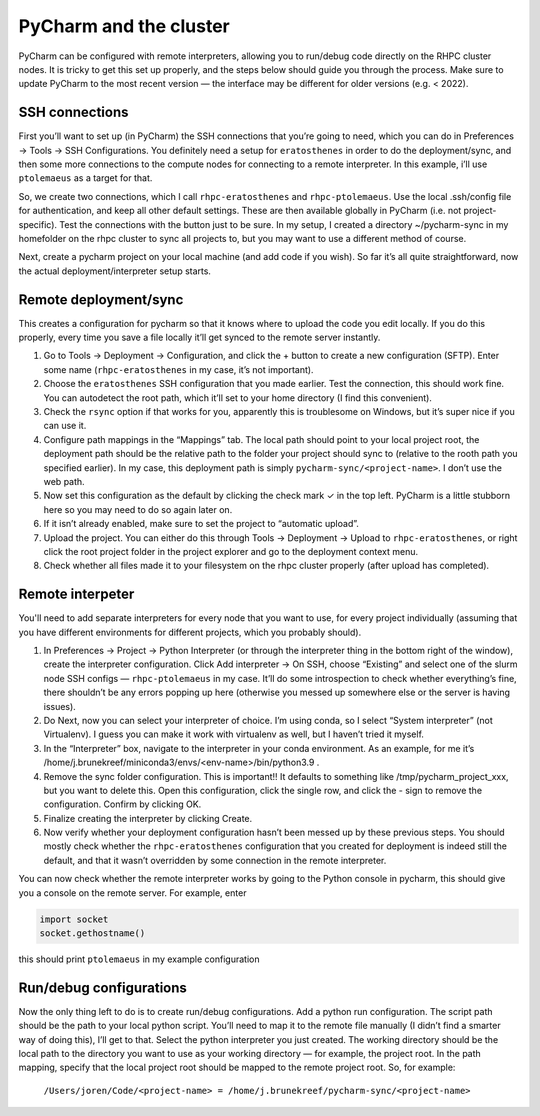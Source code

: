 =======================
PyCharm and the cluster
=======================

PyCharm can be configured with remote interpreters, allowing you to run/debug code directly on the RHPC cluster nodes. It is tricky to get this set up properly, and the steps below should guide you through the process. Make sure to update PyCharm to the most recent version — the interface may be different for older versions (e.g. < 2022). 


SSH connections
---------------

First you’ll want to set up (in PyCharm) the SSH connections that you’re going to need, which you can do in Preferences -> Tools -> SSH Configurations. You definitely need a setup for ``eratosthenes`` in order to do the deployment/sync, and then some more connections to the compute nodes for connecting to a remote interpreter. In this example, i’ll use ``ptolemaeus`` as a target for that.

So, we create two connections, which I call ``rhpc-eratosthenes`` and ``rhpc-ptolemaeus``.  Use the local .ssh/config file for authentication, and keep all other default settings. These are then available globally in PyCharm (i.e. not project-specific). Test the connections with the button just to be sure. In my setup, I created a directory ~/pycharm-sync in my homefolder on the rhpc cluster to sync all projects to, but you may want to use a different method of course.

Next, create a pycharm project on your local machine (and add code if you wish). So far it’s all quite straightforward, now the actual deployment/interpreter setup starts.

Remote deployment/sync
----------------------

This creates a configuration for pycharm so that it knows where to upload the code you edit locally.  If you do this properly, every time you save a file locally it’ll get synced to the remote server instantly.

#. Go to Tools -> Deployment -> Configuration, and click the + button to create a new configuration (SFTP). Enter some name (``rhpc-eratosthenes`` in my case, it’s not important).
#. Choose the ``eratosthenes`` SSH configuration that you made earlier. Test the connection, this should work fine. You can autodetect the root path, which it’ll set to your home directory (I find this convenient).
#. Check the ``rsync`` option if that works for you, apparently this is troublesome on Windows, but it’s super nice if you can use it.
#. Configure path mappings in the “Mappings” tab. The local path should point to your local project root, the deployment path should be the relative path to the folder your project should sync to (relative to the rooth path you specified earlier). In my case, this deployment path is simply ``pycharm-sync/<project-name>``. I don’t use the web path.
#. Now set this configuration as the default by clicking the check mark ✓ in the top left. PyCharm is a little stubborn here so you may need to do so again later on.
#. If it isn’t already enabled, make sure to set the project to “automatic upload”.
#. Upload the project. You can either do this through Tools -> Deployment -> Upload to ``rhpc-eratosthenes``, or right click the root project folder in the project explorer and go to the deployment context menu.
#. Check whether all files made it to your filesystem on the rhpc cluster properly (after upload has completed).

Remote interpeter
-----------------

You'll need to add separate interpreters for every node that you want to use, for every project individually (assuming that you have different environments for different projects, which you probably should).

#. In Preferences -> Project -> Python Interpreter (or through the interpreter thing in the bottom right of the window), create the interpreter configuration. Click Add interpreter -> On SSH, choose “Existing” and select one of the slurm node SSH configs — ``rhpc-ptolemaeus`` in my case. It’ll do some introspection to check whether everything’s fine, there shouldn’t be any errors popping up here (otherwise you messed up somewhere else or the server is having issues).
#. Do Next, now you can select your interpreter of choice. I’m using conda, so I select “System interpreter” (not Virtualenv). I guess you can make it work with virtualenv as well, but I haven’t tried it myself.
#. In the “Interpreter” box, navigate to the interpreter in your conda environment. As an example, for me it’s /home/j.brunekreef/miniconda3/envs/<env-name>/bin/python3.9 .
#. Remove the sync folder configuration. This is important!! It defaults to something like /tmp/pycharm_project_xxx, but you want to delete this. Open this configuration, click the single row, and click the - sign to remove the configuration. Confirm by clicking OK.
#. Finalize creating the interpreter by clicking Create.
#. Now verify whether your deployment configuration hasn’t been messed up by these previous steps. You should mostly check whether the ``rhpc-eratosthenes`` configuration that you created for deployment is indeed still the default, and that it wasn’t overridden by some connection in the remote interpreter.


You can now check whether the remote interpreter works by going to the Python console in pycharm, this should give you a console on the remote server. For example, enter

.. code-block:: python

   import socket
   socket.gethostname()

this should print ``ptolemaeus`` in my example configuration

Run/debug configurations
------------------------

Now the only thing left to do is to create run/debug configurations. Add a python run configuration.
The script path should be the path to your local python script. You’ll need to map it to the remote file manually (I didn’t find a smarter way of doing this), I’ll get to that.
Select the python interpreter you just created. The working directory should be the local path to the directory you want to use as your working directory — for example, the project root.
In the path mapping, specify that the local project root should be mapped to the remote project root. So, for example:

    ``/Users/joren/Code/<project-name> = /home/j.brunekreef/pycharm-sync/<project-name>``
